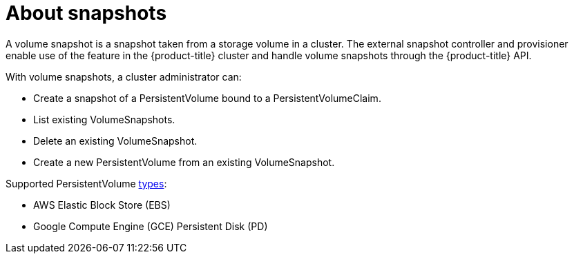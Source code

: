 // Module included in the following assemblies:
//
// * storage/persistent_storage/persistent-storage-snapshots.adoc

[id="persistent-storage-snapshots-about_{context}"]
= About snapshots

A volume snapshot is a snapshot taken from a storage volume in a cluster. The external snapshot controller and provisioner enable use of the feature in the {product-title} cluster and handle volume snapshots through the {product-title} API.

With volume snapshots, a cluster administrator can:

* Create a snapshot of a PersistentVolume bound to a PersistentVolumeClaim.
* List existing VolumeSnapshots.
* Delete an existing VolumeSnapshot.
* Create a new PersistentVolume from an existing VolumeSnapshot.

Supported PersistentVolume link:https://kubernetes.io/docs/concepts/storage/persistent-volumes/#types-of-persistent-volumes[types]:

* AWS Elastic Block Store (EBS)
* Google Compute Engine (GCE) Persistent Disk (PD)

